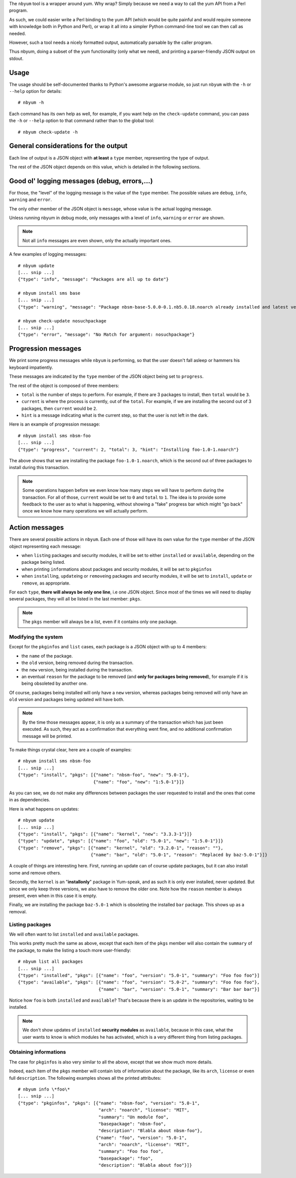 The ``nbyum`` tool is a wrapper around yum. Why wrap? Simply because we need a
way to call the yum API from a Perl program.

As such, we could easier write a Perl binding to the yum API (which would be
quite painful and would require someone with knowledge both in Python and
Perl), or wrap it all into a simpler Python command-line tool we can then call
as needed.

However, such a tool needs a nicely formatted output, automatically parsable by
the caller program.

Thus nbyum, doing a subset of the yum functionality (only what we need), and
printing a parser-friendly JSON output on stdout.

Usage
=====

The usage should be self-documented thanks to Python's awesome argparse module,
so just run ``nbyum`` with the ``-h`` or ``--help`` option for details::

    # nbyum -h

Each command has its own help as well, for example, if you want help on the
``check-update`` command, you can pass the ``-h`` or ``--help`` option to that
command rather than to the global tool::

    # nbyum check-update -h

General considerations for the output
=====================================

Each line of output is a JSON object with **at least** a ``type`` member,
representing the type of output.

The rest of the JSON object depends on this value, which is detailed in the
following sections.

Good ol' logging messages (debug, errors,...)
=============================================

For those, the "level" of the logging message is the value of the ``type``
member. The possible values are ``debug``, ``info``, ``warning`` and ``error``.

The only other member of the JSON object is ``message``, whose value is the
actual logging message.

Unless running nbyum in debug mode, only messages with a level of ``info``,
``warning`` or ``error`` are shown.

.. note::
    Not all ``info`` messages are even shown, only the actually important ones.

A few examples of logging messages::

    # nbyum update
    [... snip ...]
    {"type": "info", "message": "Packages are all up to date"}

    # nbyum install sms base
    [... snip ...]
    {"type": "warning", "message": "Package nbsm-base-5.0.0-0.1.nb5.0.18.noarch already installed and latest version"}

    # nbyum check-update nosuchpackage
    [... snip ...]
    {"type": "error", "message": "No Match for argument: nosuchpackage"}

Progression messages
====================

We print some progress messages while ``nbyum`` is performing, so that the user
doesn't fall asleep or hammers his keyboard impatiently.

These messages are indicated by the ``type`` member of the JSON object being
set to ``progress``.

The rest of the object is composed of three members:

* ``total`` is the number of steps to perform. For example, if there are 3
  packages to install, then ``total`` would be ``3``.
* ``current`` is where the process is currently, out of the ``total``. For
  example, if we are installing the second out of 3 packages, then ``current``
  would be ``2``.
* ``hint`` is a message indicating what is the current step, so that the user
  is not left in the dark.

Here is an example of progression message::

    # nbyum install sms nbsm-foo
    [... snip ...]
    {"type": "progress", "current": 2, "total": 3, "hint": "Installing foo-1.0-1.noarch"}

The above shows that we are installing the package ``foo-1.0-1.noarch``, which
is the second out of three packages to install during this transaction.

.. note::
    Some operations happen before we even know how many steps we will have to
    perform during the transaction. For all of those, ``current`` would be set
    to ``0`` and ``total`` to ``1``. The idea is to provide some feedback to
    the user as to what is happening, without showing a "fake" progress bar
    which might "go back" once we know how many operations we will actually
    perform.

Action messages
===============

There are several possible actions in ``nbyum``. Each one of those will have
its own value for the ``type`` member of the JSON object representing each
message:

* when ``list``\ ing packages and security modules, it will be set to either
  ``installed`` or ``available``, depending on the package being listed.
* when printing ``info``\ rmations about packages and security modules, it will
  be set to ``pkginfos``
* when ``install``\ ing, ``update``\ ing or ``remove``\ ing packages and
  security modules, it will be set to ``install``, ``update`` or ``remove``, as
  appropriate.

For each ``type``, **there will always be only one line**, i.e one JSON object.
Since most of the times we will need to display several packages, they will all
be listed in the last member: ``pkgs``.

.. note::
   The ``pkgs`` member will always be a list, even if it contains only one
   package.

Modifying the system
--------------------

Except for the ``pkginfos`` and ``list`` cases, each package is a JSON object
with up to 4 members:

* the ``name`` of the package.
* the ``old`` version, being removed during the transaction.
* the ``new`` version, being installed during the transaction.
* an eventual ``reason`` for the package to be removed (and **only for packages
  being removed**), for example if it is being obsoleted by another one.

Of course, packages being installed will only have a ``new`` version, whereas
packages being removed will only have an ``old`` version and packages being
updated will have both.

.. note::
    By the time those messages appear, it is only as a summary of the
    transaction which has just been executed. As such, they act as a
    confirmation that everything went fine, and no additional confirmation
    message will be printed.

To make things crystal clear, here are a couple of examples::

    # nbyum install sms nbsm-foo
    [... snip ...]
    {"type": "install", "pkgs": [{"name": "nbsm-foo", "new": "5.0-1"},
                                 {"name": "foo", "new": "1:5.0-1"}]}

As you can see, we do not make any differences between packages the user
requested to install and the ones that come in as dependencies.

Here is what happens on updates::

    # nbyum update
    [... snip ...]
    {"type": "install", "pkgs": [{"name": "kernel", "new": "3.3.3-1"}]}
    {"type": "update", "pkgs": [{"name": "foo", "old": "5.0-1", "new": "1:5.0-1"}]}
    {"type": "remove", "pkgs": [{"name": "kernel", "old": "3.2.0-1", "reason": ""},
                                {"name": "bar", "old": "5.0-1", "reason": "Replaced by baz-5.0-1"}]}

A couple of things are interesting here. First, running an update can of course
update packages, but it can also install some and remove others.

Secondly, the ``kernel`` is an "**installonly**" package in Yum-speak, and as
such it is only ever installed, never updated. But since we only keep three
versions, we also have to remove the older one. Note how the ``reason`` member
is always present, even when in this case it is empty.

Finally, we are installing the package ``baz-5.0-1`` which is obsoleting the
installed ``bar`` package. This shows up as a removal.

Listing packages
----------------

We will often want to list ``installed`` and ``available`` packages.

This works pretty much the same as above, except that each item of the ``pkgs``
member will also contain the ``summary`` of the package, to make the listing a
touch more user-friendly::

    # nbyum list all packages
    [... snip ...]
    {"type": "installed", "pkgs": [{"name": "foo", "version": "5.0-1", "summary": "Foo foo foo"}]
    {"type": "available", "pkgs": [{"name": "foo", "version": "5.0-2", "summary": "Foo foo foo"},
                                   {"name": "bar", "version": "5.0-1", "summary": "Bar bar bar"}]

Notice how ``foo`` is both ``installed`` and ``available``? That's because
there is an update in the repositories, waiting to be installed.

.. note::
    We don't show updates of ``installed`` **security modules** as
    ``available``, because in this case, what the user wants to know is which
    modules he has activated, which is a very different thing from listing
    packages.

Obtaining informations
----------------------

The case for ``pkginfos`` is also very similar to all the above, except that we
show much more details.

Indeed, each item of the ``pkgs`` member will contain lots of information about
the package, like its ``arch``, ``license`` or even full ``description``. The
following examples shows all the printed attributes::

    # nbyum info \*foo\*
    [... snip ...]
    {"type": "pkginfos", "pkgs": [{"name": "nbsm-foo", "version": "5.0-1",
                                   "arch": "noarch", "license": "MIT",
                                   "summary": "Un module foo",
                                   "basepackage": "nbsm-foo",
                                   "description": "Blabla about nbsm-foo"},
                                  {"name": "foo", "version": "5.0-1",
                                   "arch": "noarch", "license": "MIT",
                                   "summary": "Foo foo foo",
                                   "basepackage": "foo",
                                   "description": "Blabla about foo"}]}
